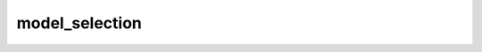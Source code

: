 model_selection
===============

.. autosummary::
   :toctree: generated
   
   pybear.model_selection.autogridsearch_wrapper
   pybear.model_selection.AutoGridSearchCV
   pybear.model_selection.AutoGSTCV
   pybear.model_selection.GSTCV
